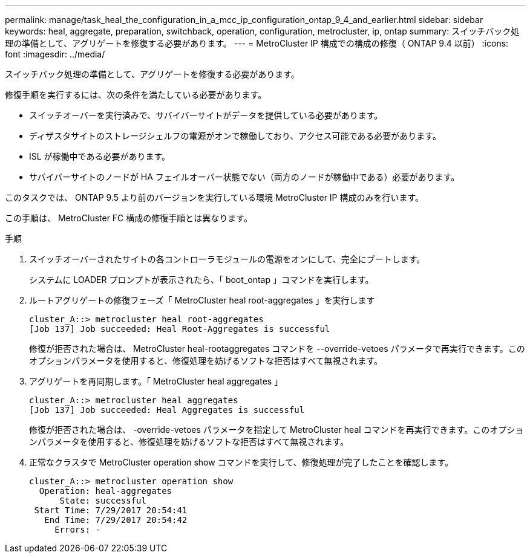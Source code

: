 ---
permalink: manage/task_heal_the_configuration_in_a_mcc_ip_configuration_ontap_9_4_and_earlier.html 
sidebar: sidebar 
keywords: heal, aggregate, preparation, switchback, operation, configuration, metrocluster, ip, ontap 
summary: スイッチバック処理の準備として、アグリゲートを修復する必要があります。 
---
= MetroCluster IP 構成での構成の修復（ ONTAP 9.4 以前）
:icons: font
:imagesdir: ../media/


[role="lead"]
スイッチバック処理の準備として、アグリゲートを修復する必要があります。

修復手順を実行するには、次の条件を満たしている必要があります。

* スイッチオーバーを実行済みで、サバイバーサイトがデータを提供している必要があります。
* ディザスタサイトのストレージシェルフの電源がオンで稼働しており、アクセス可能である必要があります。
* ISL が稼働中である必要があります。
* サバイバーサイトのノードが HA フェイルオーバー状態でない（両方のノードが稼働中である）必要があります。


このタスクでは、 ONTAP 9.5 より前のバージョンを実行している環境 MetroCluster IP 構成のみを行います。

この手順は、 MetroCluster FC 構成の修復手順とは異なります。

.手順
. スイッチオーバーされたサイトの各コントローラモジュールの電源をオンにして、完全にブートします。
+
システムに LOADER プロンプトが表示されたら、「 boot_ontap 」コマンドを実行します。

. ルートアグリゲートの修復フェーズ「 MetroCluster heal root-aggregates 」を実行します
+
[listing]
----
cluster_A::> metrocluster heal root-aggregates
[Job 137] Job succeeded: Heal Root-Aggregates is successful
----
+
修復が拒否された場合は、 MetroCluster heal-rootaggregates コマンドを --override-vetoes パラメータで再実行できます。このオプションパラメータを使用すると、修復処理を妨げるソフトな拒否はすべて無視されます。

. アグリゲートを再同期します。「 MetroCluster heal aggregates 」
+
[listing]
----
cluster_A::> metrocluster heal aggregates
[Job 137] Job succeeded: Heal Aggregates is successful
----
+
修復が拒否された場合は、 -override-vetoes パラメータを指定して MetroCluster heal コマンドを再実行できます。このオプションパラメータを使用すると、修復処理を妨げるソフトな拒否はすべて無視されます。

. 正常なクラスタで MetroCluster operation show コマンドを実行して、修復処理が完了したことを確認します。
+
[listing]
----

cluster_A::> metrocluster operation show
  Operation: heal-aggregates
      State: successful
 Start Time: 7/29/2017 20:54:41
   End Time: 7/29/2017 20:54:42
     Errors: -
----

